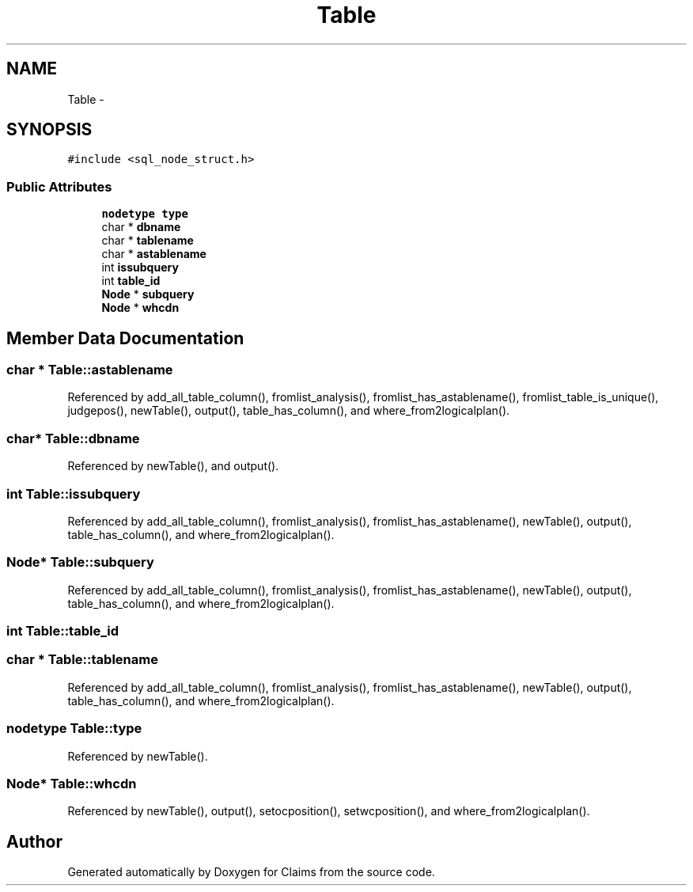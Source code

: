 .TH "Table" 3 "Thu Nov 12 2015" "Claims" \" -*- nroff -*-
.ad l
.nh
.SH NAME
Table \- 
.SH SYNOPSIS
.br
.PP
.PP
\fC#include <sql_node_struct\&.h>\fP
.SS "Public Attributes"

.in +1c
.ti -1c
.RI "\fBnodetype\fP \fBtype\fP"
.br
.ti -1c
.RI "char * \fBdbname\fP"
.br
.ti -1c
.RI "char * \fBtablename\fP"
.br
.ti -1c
.RI "char * \fBastablename\fP"
.br
.ti -1c
.RI "int \fBissubquery\fP"
.br
.ti -1c
.RI "int \fBtable_id\fP"
.br
.ti -1c
.RI "\fBNode\fP * \fBsubquery\fP"
.br
.ti -1c
.RI "\fBNode\fP * \fBwhcdn\fP"
.br
.in -1c
.SH "Member Data Documentation"
.PP 
.SS "char * Table::astablename"

.PP
Referenced by add_all_table_column(), fromlist_analysis(), fromlist_has_astablename(), fromlist_table_is_unique(), judgepos(), newTable(), output(), table_has_column(), and where_from2logicalplan()\&.
.SS "char* Table::dbname"

.PP
Referenced by newTable(), and output()\&.
.SS "int Table::issubquery"

.PP
Referenced by add_all_table_column(), fromlist_analysis(), fromlist_has_astablename(), newTable(), output(), table_has_column(), and where_from2logicalplan()\&.
.SS "\fBNode\fP* Table::subquery"

.PP
Referenced by add_all_table_column(), fromlist_analysis(), fromlist_has_astablename(), newTable(), output(), table_has_column(), and where_from2logicalplan()\&.
.SS "int Table::table_id"

.SS "char * Table::tablename"

.PP
Referenced by add_all_table_column(), fromlist_analysis(), fromlist_has_astablename(), newTable(), output(), table_has_column(), and where_from2logicalplan()\&.
.SS "\fBnodetype\fP Table::type"

.PP
Referenced by newTable()\&.
.SS "\fBNode\fP* Table::whcdn"

.PP
Referenced by newTable(), output(), setocposition(), setwcposition(), and where_from2logicalplan()\&.

.SH "Author"
.PP 
Generated automatically by Doxygen for Claims from the source code\&.

